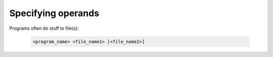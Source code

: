 ===================
Specifying operands
===================

Programs often do stuff *to* file(s):

    .. code-block:: bash

        <program_name> <file_name1> [<file_name2>]
